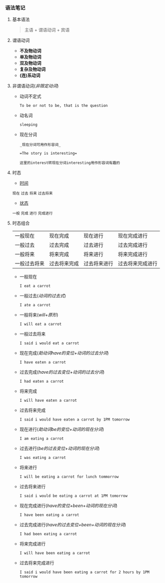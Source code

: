 *** 语法笔记
**** 基本语法
#+BEGIN_QUOTE
主语 + 谓语动词 + 宾语
#+END_QUOTE

**** 谓语动词
- *不及物动词*
- *单及物动词*
- *双及物动词*
- *复杂及物动词*
- *(连)系动词*

**** 非谓语动词(/非限定动词/)
- 动词不定式

  =To be or not to be, that is the question=
- 动名词

  =sleeping=
- 现在分词
  #+begin_example
  _现在分词可用作形容词_
  
  =The story is interesting=
  
  这里的interest转现在分词interesting用作形容词有趣的
  #+end_example
**** 时态
- _时间_
#+BEGIN_CENTER
=现在= =过去= =将来= =过去将来=
#+END_CENTER
- _状态_
#+BEGIN_CENTER
=一般= =完成= =进行= =完成进行=
#+END_CENTER

**** 时态组合
| 一般现在       | 现在完成       | 现在进行       | 现在完成进行       |
| 一般过去       | 过去完成       | 过去进行       | 过去完成进行       |
| 一般将来       | 将来完成       | 将来进行       | 将来完成进行       |
| 一般过去将来   | 过去将来完成   | 过去将来进行   | 过去将来完成进行   |

- 一般现在
  
  =I eat a carrot=
- 一般过去(/动词的过去式/)
  
  =I ate a carrot=
- 一般将来(/will+原形/)

  =I will eat a carrot=
- 一般过去将来

  =I said i would eat a carrot=
- 现在完成(/助动词have的变位+动词的过去分词/)
  
  =I have eaten a carrot=
- 过去完成(/have的过去变位+动词的过去分词/)

  =I had eaten a carrot=
- 将来完成

  =I will have eaten a carrot=
- 过去将来完成

  =I said i would have eaten a carrot by 1PM tomorrow=
- 现在进行(/助动词be的变位+动词的现在分词/)
  
  =I am eating a carrot=
- 过去进行(/be的过去变位+动词的现在分词/)

  =I was eating a carrot=
- 将来进行

  =I will be eating a carrot for lunch tommorrow=
- 过去将来进行

  =I said i would be eating a carrot at 1PM tomorrow=
- 现在完成进行(/have的变位+been+动词的现在分词/)
  
  =I have been eating a carrot=
- 过去完成进行(/have的过去变位+been+动词的现在分词/)

  =I had been eating a carrot=
- 将来完成进行

  =I will have been eating a carrot=
- 过去将来完成进行

  =I said i would have been eating a carrot for 2 hours by 1PM tomorrow=
